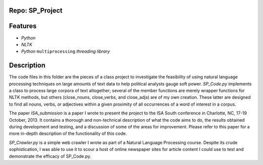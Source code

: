 Repo: SP\_Project
-------------------
Features
--------------
- *Python*
- *NLTK*
- *Python* ``multiprocessing`` *threading library*
Description
------------
The code files in this folder are the pieces of a class project to investigate
the feasibility of using natural language processing techniques on large 
amounts of text data to help political analysts gauge soft power.  *SP_Code.py*
implements a class to process large corpora of text altogether; several of
the member functions are merely wrapper functions for NLTK methods, but 
others (close_nouns, close_verbs, and close_adjs) are of my own creation.
These latter are designed to find all nouns, verbs, or adjectives within a
given proximity of all occurrences of a word of interest in a corpus.

The paper *ISA_submission* is a paper I wrote to present the project to the ISA
South conference in Charlotte, NC, 17-19 October, 2013.  It contains a 
thorough and non-technical description of what the code aims to do, the 
results obtained during development and testing, and a discussion of some
of the areas for improvement.  Please refer to this paper for a more in-depth
description of the functionality of this code.

*SP_Crawler.py* is a simple web crawler I wrote as part of a Natural Language
Processing course.  Despite its crude sophistication, I was able to use it to
scour a host of online newspaper sites for article content I could use to test
and demonstrate the efficacy of SP_Code.py.
